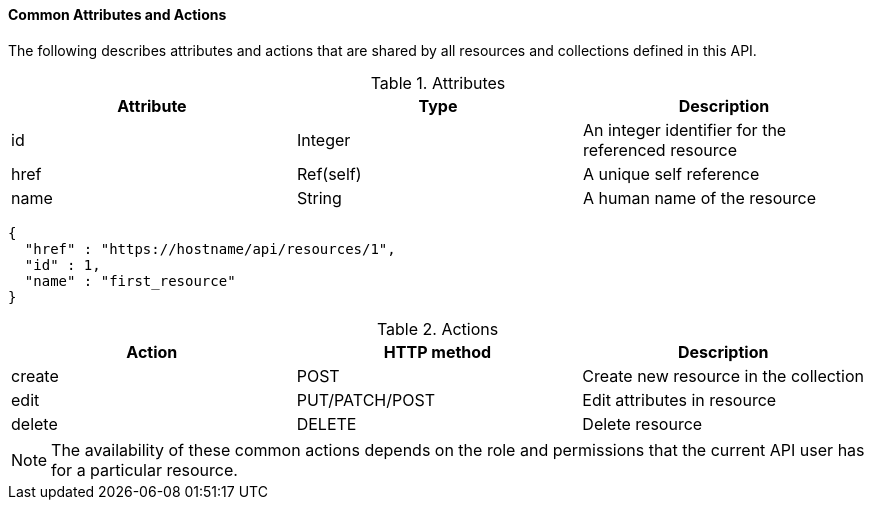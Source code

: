 [[common-attributes-and-actions]]
==== Common Attributes and Actions

The following describes attributes and actions that are shared by all resources and collections defined in this API. 

.Attributes
[cols="<,<,<",options="header",]
|====
|Attribute | Type | Description
|id | Integer | An integer identifier for the referenced resource
|href | Ref(self) | A unique self reference
|name | String | A human name of the resource
|====

[source]
----

{
  "href" : "https://hostname/api/resources/1",
  "id" : 1,
  "name" : "first_resource"
}
----

.Actions
[cols="<,<,<",options="header",]
|====
|Action | HTTP method | Description
|create | POST | Create new resource in the collection
|edit | PUT/PATCH/POST | Edit attributes in resource
|delete | DELETE | Delete resource
|====

[NOTE]
====
The availability of these common actions depends on the role and permissions that the current API user has for a particular resource. 
====


